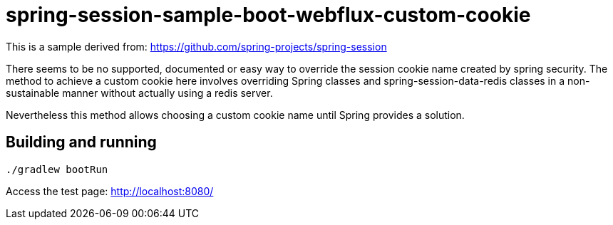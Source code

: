 = spring-session-sample-boot-webflux-custom-cookie

This is a sample derived from:
https://github.com/spring-projects/spring-session

There seems to be no supported, documented or easy way to override the session cookie name created by spring security.
The method to achieve a custom cookie here involves overriding Spring classes and spring-session-data-redis classes
in a non-sustainable manner without actually using a redis server.

Nevertheless this method allows choosing a custom cookie name until Spring provides a solution.

== Building and running
----
./gradlew bootRun
----

Access the test page:
http://localhost:8080/
